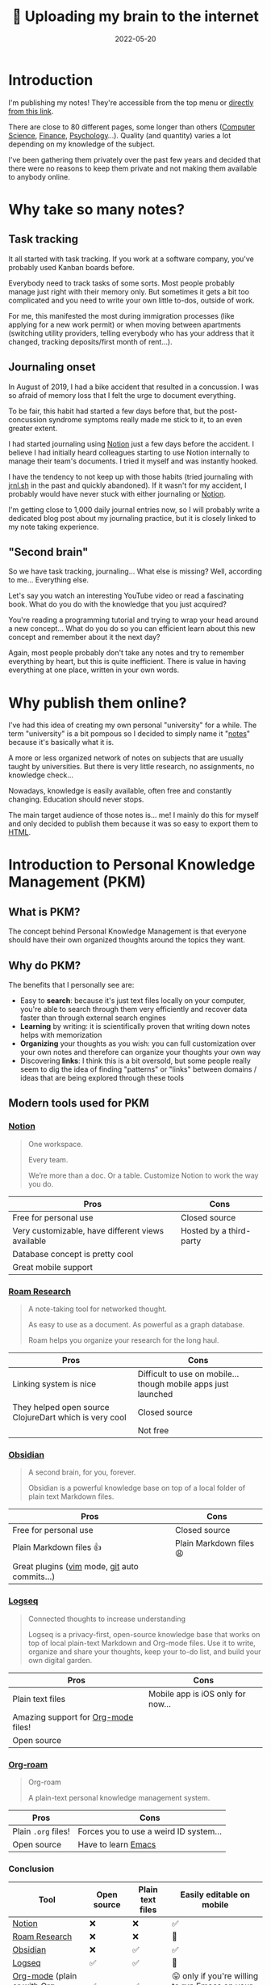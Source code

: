 #+title: 🧠 Uploading my brain to the internet
#+date: 2022-05-20
#+tags: public learning,knowledge management,pkm,notes

* Introduction
I'm publishing my notes! They're accessible from the top menu or [[file:/notes][directly from this link]].

There are close to 80 different pages, some longer than others ([[file:/notes/computer-science][Computer Science]], [[file:/notes/finance][Finance]], [[file:/notes/psychology][Psychology]]...). Quality (and quantity) varies a lot depending on my knowledge of the subject.

I've been gathering them privately over the past few years and decided that there were no reasons to keep them private and not making them available to anybody online.

* Why take so many notes?
** Task tracking
It all started with task tracking.
If you work at a software company, you've probably used Kanban boards before.

Everybody need to track tasks of some sorts. Most people probably manage just right with their memory only.
But sometimes it gets a bit too complicated and you need to write your own little to-dos, outside of work.

For me, this manifested the most during immigration processes (like applying for a new work permit) or when moving between apartments (switching utility providers, telling everybody who has your address that it changed, tracking deposits/first month of rent...).

** Journaling onset
In August of 2019, I had a bike accident that resulted in a concussion.
I was so afraid of memory loss that I felt the urge to document everything.

To be fair, this habit had started a few days before that, but the post-concussion syndrome symptoms really made me stick to it, to an even greater extent.

I had started journaling using [[file:#notion][Notion]] just a few days before the accident.
I believe I had initially heard colleagues starting to use Notion internally to manage their team's documents.
I tried it myself and was instantly hooked.

I have the tendency to not keep up with those habits (tried journaling with [[file:https://jrnl.sh/][jrnl.sh]] in the past and quickly abandoned).
If it wasn't for my accident, I probably would have never stuck with either journaling or [[file:#notion][Notion]].

I'm getting close to 1,000 daily journal entries now, so I will probably write a dedicated blog post about my journaling practice, but it is closely linked to my note taking experience.

** "Second brain"
So we have task tracking, journaling... What else is missing?
Well, according to me... Everything else.

Let's say you watch an interesting YouTube video or read a fascinating book.
What do you do with the knowledge that you just acquired?

You're reading a programming tutorial and trying to wrap your head around a new concept...
What do you do so you can efficient learn about this new concept and remember about it the next day?

Again, most people probably don't take any notes and try to remember everything by heart, but this is quite inefficient.
There is value in having everything at one place, written in your own words.

* Why publish them online?
I've had this idea of creating my own personal "university" for a while.
The term "university" is a bit pompous so I decided to simply name it "[[file:/notes][notes]]" because it's basically what it is.

A more or less organized network of notes on subjects that are usually taught by universities.
But there is very little research, no assignments, no knowledge check...

Nowadays, knowledge is easily available, often free and constantly changing.
Education should never stops.

The main target audience of those notes is... me!
I mainly do this for myself and only decided to publish them because it was so easy to export them to [[file:/notes/computer-science/languages#html][HTML]].

* Introduction to Personal Knowledge Management (PKM)
** What is PKM?
The concept behind Personal Knowledge Management is that everyone should have their own organized thoughts around the topics they want.

** Why do PKM?
The benefits that I personally see are:
- Easy to *search*: because it's just text files locally on your computer, you're able to search through them very efficiently and recover data faster than through external search engines
- *Learning* by writing: it is scientifically proven that writing down notes helps with memorization
- *Organizing* your thoughts as you wish: you can full customization over your own notes and therefore can organize your thoughts your own way
- Discovering *links*: I think this is a bit oversold, but some people really seem to dig the idea of finding "patterns" or "links" between domains / ideas that are being explored through these tools

** Modern tools used for PKM
*** [[file:https://www.notion.so/][Notion]]
#+begin_quote
One workspace.

Every team.

We’re more than a doc. Or a table. Customize Notion to work the way you do.
#+end_quote

| Pros                                              | Cons                    |
|---------------------------------------------------+-------------------------|
| Free for personal use                             | Closed source           |
| Very customizable, have different views available | Hosted by a third-party |
| Database concept is pretty cool                   |                         |
| Great mobile support                              |                         |

*** [[file:https://roamresearch.com/][Roam Research]]
#+begin_quote
A note-taking tool for networked thought.

As easy to use as a document. As powerful as a graph database.

Roam helps you organize your research for the long haul.
#+end_quote

| Pros                                                   | Cons                                                           |
|--------------------------------------------------------+----------------------------------------------------------------|
| Linking system is nice                                 | Difficult to use on mobile... though mobile apps just launched |
| They helped open source ClojureDart which is very cool | Closed source                                                  |
|                                                        | Not free                                                       |

*** [[file:https://obsidian.md/][Obsidian]]
#+begin_quote
A second brain, for you, forever.

Obsidian is a powerful knowledge base on top of a local folder of plain text Markdown files.
#+end_quote

| Pros                                          | Cons                    |
|-----------------------------------------------+-------------------------|
| Free for personal use                         | Closed source           |
| Plain Markdown files 👍                       | Plain Markdown files 😩 |
| Great plugins ([[file:/notes/computer-science/text-editors/vim][vim]] mode, [[file:/notes/computer-science/git][git]] auto commits...) |                         |

*** [[file:https://logseq.com/][Logseq]]
#+begin_quote
Connected thoughts to increase understanding

Logseq is a privacy-first, open-source knowledge base that works on top of local plain-text Markdown and Org-mode files. Use it to write, organize and share your thoughts, keep your to-do list, and build your own digital garden.
#+end_quote

| Pros                                  | Cons                              |
|---------------------------------------+-----------------------------------|
| Plain text files                      | Mobile app is iOS only for now... |
| Amazing support for [[file:/notes/computer-science/text-editors/emacs/org-mode][Org-mode]] files!       |                                   |
| Open source                           |                                   |

*** [[file:https://www.orgroam.com/][Org-roam]]
#+begin_quote
Org-roam

A plain-text personal knowledge management system.
#+end_quote

| Pros                | Cons                                                                     |
|---------------------+--------------------------------------------------------------------------|
| Plain =.org= files! | Forces you to use a weird ID system...                                   |
| Open source         | Have to learn [[file:/notes/computer-science/text-editors/emacs][Emacs]] |

*** Conclusion
| Tool                                                                                                                | Open source | Plain text files | Easily editable on mobile                                                                                  |
|---------------------------------------------------------------------------------------------------------------------+-------------+------------------+------------------------------------------------------------------------------------------------------------|
| [[file:#notion][Notion]]                                                                                            | ❌          | ❌               | ✅                                                                                                         |
| [[file:#roam-research][Roam Research]]                                                                              | ❌          | ❌               | 🫤                                                                                                         |
| [[file:#obsidian][Obsidian]]                                                                                        | ❌          | ✅               | ✅                                                                                                         |
| [[file:#logseq][Logseq]]                                                                                            | ✅          | ✅               | 🫤                                                                                                         |
| [[file:/notes/computer-science/text-editors/emacs/org-mode][Org-mode]] (plain or with [[file:#org-roam][Org-roam]]) | ✅          | ✅               | 😛 only if you're willing to run [[file:/notes/computer-science/text-editors/emacs][Emacs]] on your phone! |

* My personal history with PKM tools
** The beginnings
During my time in University, I basically took zero notes.
I would go sit in the class, look at the slides, actively listen to the Professor and try to remember as much as possible.
When it was time to take the exam, I would simply go over the slides again and try to re-do the exercises.

** [[file:https://trello.com/][Trello]] & [[file:https://keep.google.com/][Google Keep]]
I had a love-hate relationship with Trello.

I first hated Trello, but quickly realized when I first started to use it by and for myself, that I wasn't hating Trello.
I was hating on how little control I had over it when I was using it at my job.

I since made peace with Trello and used it for a while for more organized tasks / projects.

Google Keep was used for quick notes, especially good on mobile.
Being able to take quick notes on mobile is very important to me.

** [[file:#notion][Notion]]
As we saw earlier I started using [[file:#notion][Notion]] a few years ago. It is an excellent tool and I really enjoy using it.
This is still what I use whenever I need to work on something collaboratively with other people.

It finally allowed me to combine Trello, Google Keep, and even a little bit of Google Spreadsheets and Google Calendar, all in one very well designed tool.

But I had some issues on keeping personal data hosted there and their availability in case of outages ([[file:https://techcrunch.com/2021/02/12/notion-outage-dns-domain-issues/][like dreaded DNS issues]]).

** [[file:#obsidian][Obsidian]] & [[file:https://gitjournal.io/][GitJournal]]
Liked that I was able to use plain text files (potentially encrypted) and that I could them sync using [[file:/notes/computer-science/git][Git]].

Having a [[file:/notes/computer-science/text-editors/vim][vim]]-mode plugin available was also greatly appreciated.

For mobile, I was using [[file:https://gitjournal.io/][GitJournal]] as [[file:#obsidian][Obsidian]] mobile apps were not available at the time, which works really great!

But I still felt like something was missing...

** [[file:/notes/computer-science/text-editors/emacs/org-mode][Org-mode]] using [[file:/notes/computer-science/text-editors/emacs][Emacs]]
Now we're getting to [[file:/notes/computer-science/text-editors/emacs/org-mode][Org-mode]]. My *ultimate* productivity tool.
What managed to make me switch from [[file:/notes/computer-science/text-editors/vim][Vim]] to [[file:/notes/university/computer-science/text-editors/emacs][Emacs]].

This is how [[file:/notes/computer-science/text-editors/emacs/org-mode][Org-mode]] is described on [[file:https://orgmode.org/][orgmode.org]]:
#+begin_quote
A GNU Emacs major mode for keeping notes, authoring documents, computational notebooks, literate programming, maintaining to-do lists, planning projects, and more — in a fast and effective plain text system.
#+end_quote

To put it more simply, [[file:/notes/computer-science/text-editors/emacs/org-mode][Org-mode]] is an *extension* of a [[file:/notes/computer-science/text-editors][Text editor]] ([[file:/notes/computer-science/text-editors/emacs][Emacs]]) and it has *a lot* of features:
- Its own [[file:/notes/computer-science/text-editors/emacs/org-mode#markup][markup]] language
- Support for [[file:/notes/computer-science/text-editors/emacs/org-mode#todo][ToDos]]
- [[file:/notes/computer-science/text-editors/emacs/org-mode#babel][Babel]] is simply fabulous: code notebooks for every programming language
- Support for [[file:/notes/computer-science/text-editors/emacs/org-mode#tables][tables]] (even [[file:/notes/computer-science/text-editors/emacs/org-mode#spreadsheet][spreadsheets]]!)
- Great support for [[file:/notes/computer-science/text-editors/emacs/org-mode#latex][LaTeX]]

And the best of all... It works perfectly fine on Android using Termux!
On iOS / iPadOS, it's possible to SSH to a Raspberry Pi or VPS and use [[file:/notes/computer-science/text-editors/emacs][Emacs]] there.

** Honourable mention to [[file:#logseq][Logseq]]
[[file:/notes/computer-science/text-editors/emacs/org-mode][Org-mode]] is my /endgame/ but I need to mention [[file:#logseq][Logseq]].

I believe it is one of the best tools out there and this is what I would probably use it if I hadn't learnt how to use [[file:/notes/computer-science/text-editors/emacs.org][Emacs]].

I actually sometimes use it on top of my existing [[file:/notes/computer-science/text-editors/emacs/org-mode.org][Org-mode]] files for the knowledge graph feature.

* How are my [[file:/notes][notes]] published?
All of those pages are initially [[file:/notes/computer-science/text-editors/emacs/org-mode.org][Org-mode]] files.
I have a /script/ written in [[file:/notes/computer-science/languages/julia][Julia]] that uses [[file:/notes/computer-science#pandoc][Pandoc]] to export =.org= files to HTML.
[[file:/notes/computer-science/text-editors/emacs][Emacs]] also has some exporting capabilities but I liked [[file:/notes/computer-science#pandoc][Pandoc]]'s customization better.

The /script/ is open source here: https://github.com/mewfree/static-personal-website/blob/main/build.jl

Once the =.html= files are generated, the whole site is hosted on [[file:https://www.netlify.com/][Netlify]].

* My inspirations and influences
** [[file:https://www.gwern.net/][Gwern]]
[[file:https://www.gwern.net/][Gwern]]'s website is quite amazing.

There's a wide array of articles, everything is treated /very/ deeply and the attention put to details is incredible.

** [[file:http://xahlee.info/][Xah Lee]]
I think I deserve to mention [[file:http://xahlee.info/][Xah Lee's website]] here.
I discovered his website by searching for [[file:http://xahlee.info/emacs/emacs/elisp.html][Emacs Lisp tutorials]].

Like [[file:https://www.gwern.net/][Gwern]], the covered topics are very diverse. But there is especially a lot of [[file:http://xahlee.info/emacs/emacs/emacs.html][Emacs]], [[file:http://xahlee.info/kbd/keyboarding.html][keyboards]] and [[file:http://xahlee.info/math/math_index.html][math]] stuff.

** [[file:https://reasonabledeviations.com/2022/04/18/molecular-notes-part-1/][Molecular Notes]] from [[file:https://reasonabledeviations.com/][Reasonable Deviations]]
A [[file:https://reasonabledeviations.com/2022/04/18/molecular-notes-part-1/][recent article]] from the excellent blog [[file:https://reasonabledeviations.com/][Reasonable Deviations]] described a note-taking system that resonated a lot with me.
Too bad their notes are not publicly available 😉.

* Conclusion
I've been meaning to do this for a while so I'm very excited to finally have it [[file:/notes][available]].
We'll see if this has any impact at all, people might appreciate it, people might not care about it at all, I might regret it, I might wish I did it sooner...

